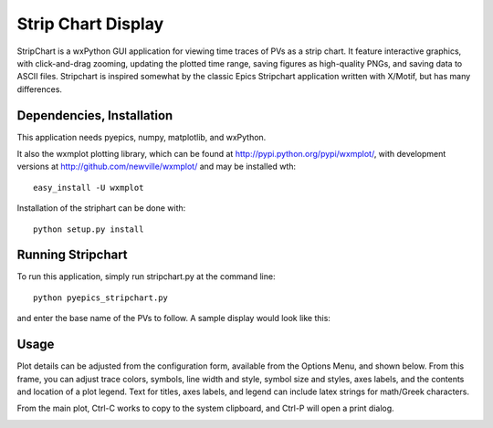 ====================================
Strip Chart Display
====================================

StripChart is a wxPython GUI application for viewing time traces of PVs as
a strip chart.  It feature interactive graphics, with click-and-drag
zooming, updating the plotted time range, saving figures as high-quality
PNGs, and saving data to ASCII files.  Stripchart is inspired somewhat by the
classic Epics Stripchart application written with X/Motif, but has many differences.

Dependencies, Installation
~~~~~~~~~~~~~~~~~~~~~~~~~~~~

This application needs pyepics, numpy, matplotlib, and wxPython. 

It also the wxmplot plotting library, which can be found at
`http://pypi.python.org/pypi/wxmplot/
<http://pypi.python.org/pypi/wxmplot/>`_, with development versions at
`http://github.com/newville/wxmplot/
<http://github.com/newville/wxmplot/>`_ and may be installed wth::

   easy_install -U wxmplot


Installation of the striphart can be done with::

   python setup.py install


Running  Stripchart
~~~~~~~~~~~~~~~~~~~~~~

To run this application, simply run stripchart.py at the command line::

    python pyepics_stripchart.py


and enter the base name of the PVs to follow.  A sample display would look
like this:

.. image:: images/StripChart_Basic.png


Usage
~~~~~~~~~


Plot details can be adjusted from the configuration form, available from
the Options Menu, and shown below.  From this frame, you can adjust trace
colors, symbols, line width and style, symbol size and styles, axes labels,
and the contents and location of a plot legend.  Text for titles, axes
labels, and legend can include latex strings for math/Greek characters.

From the main plot, Ctrl-C works to copy to the system clipboard, and
Ctrl-P will open a print dialog. 



.. image:: images/StripChart_Config.png



